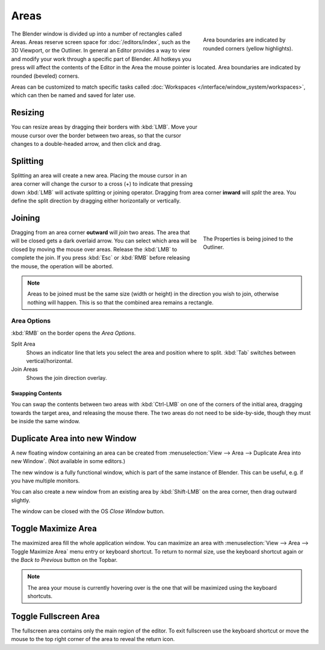 .. _bpy.types.Area:
.. _bpy.types.AreaSpaces:

*****
Areas
*****

.. figure:: /images/interface_window-system_areas_borders.png
   :align: right
   :width: 250px
   :figwidth: 250px

   Area boundaries are indicated by rounded corners (yellow highlights).

The Blender window is divided up into a number of rectangles called Areas.
Areas reserve screen space for :doc:`/editors/index`, such as the 3D Viewport, or the Outliner.
In general an Editor provides a way to view and modify your work through a specific part of Blender.
All hotkeys you press will affect the contents of the Editor in the Area the mouse pointer is located.
Area boundaries are indicated by rounded (beveled) corners.

Areas can be customized to match specific tasks called
:doc:`Workspaces </interface/window_system/workspaces>`,
which can then be named and saved for later use.


Resizing
========

.. figure:: /images/interface_window-system_areas_resize.png
   :align: right
   :width: 250px
   :figwidth: 250px

You can resize areas by dragging their borders with :kbd:`LMB`.
Move your mouse cursor over the border between two areas,
so that the cursor changes to a double-headed arrow, and then click and drag.


Splitting
=========

.. figure:: /images/interface_window-system_areas_split.png
   :align: right
   :width: 250px
   :figwidth: 250px

Splitting an area will create a new area. Placing the mouse cursor
in an area corner will change the cursor to a cross (+) to indicate that
pressing down :kbd:`LMB` will activate splitting or joining operator.
Dragging from area corner **inward** will *split* the area.
You define the split direction by dragging either horizontally or vertically.


Joining
=======

.. figure:: /images/interface_window-system_areas_join.png
   :align: right
   :width: 250px
   :figwidth: 250px

   The Properties is being joined to the Outliner.

Dragging from an area corner **outward** will *join* two areas.
The area that will be closed gets a dark overlaid arrow.
You can select which area will be closed by moving the mouse over areas.
Release the :kbd:`LMB` to complete the join.
If you press :kbd:`Esc` or :kbd:`RMB` before releasing the mouse,
the operation will be aborted.

.. note::

   Areas to be joined must be the same size (width or height)
   in the direction you wish to join, otherwise nothing will happen.
   This is so that the combined area remains a rectangle.


Area Options
^^^^^^^^^^^^

:kbd:`RMB` on the border opens the *Area Options*.

Split Area
   Shows an indicator line that lets you select the area and position where to split.
   :kbd:`Tab` switches between vertical/horizontal.
Join Areas
   Shows the join direction overlay.


Swapping Contents
-----------------

You can swap the contents between two areas with :kbd:`Ctrl-LMB`
on one of the corners of the initial area, dragging towards the target area,
and releasing the mouse there. The two areas do not need to be side-by-side,
though they must be inside the same window.


.. _bpy.ops.screen.area_dupli:

Duplicate Area into new Window
==============================

.. reference::

   :Menu:      :menuselection:`View --> Area --> Duplicate Area into new Window`

A new floating window containing an area can be created from
:menuselection:`View --> Area --> Duplicate Area into new Window`. (Not available in some editors.)

The new window is a fully functional window, which is part of the same instance of Blender.
This can be useful, e.g. if you have multiple monitors.

You can also create a new window from an existing area by :kbd:`Shift-LMB`
on the area corner, then drag outward slightly.

The window can be closed with the OS *Close Window* button.


.. _bpy.ops.screen.screen_full_area:

Toggle Maximize Area
====================

.. reference::

   :Menu:      :menuselection:`View --> Area --> Toggle Maximize Area`
   :Shortcut:  :kbd:`Ctrl-Spacebar`

The maximized area fill the whole application window. You can maximize an area
with :menuselection:`View --> Area --> Toggle Maximize Area` menu entry or keyboard shortcut.
To return to normal size, use the keyboard shortcut again or the *Back to Previous* button on the Topbar.

.. note::

   The area your mouse is currently hovering over is the one
   that will be maximized using the keyboard shortcuts.


Toggle Fullscreen Area
======================

.. reference::

   :Menu:      :menuselection:`View --> Area --> Toggle Fullscreen Area`
   :Shortcut:  :kbd:`Ctrl-Alt-Spacebar`

The fullscreen area contains only the main region of the editor.
To exit fullscreen use the keyboard shortcut or move the mouse to the top right corner
of the area to reveal the return icon.
